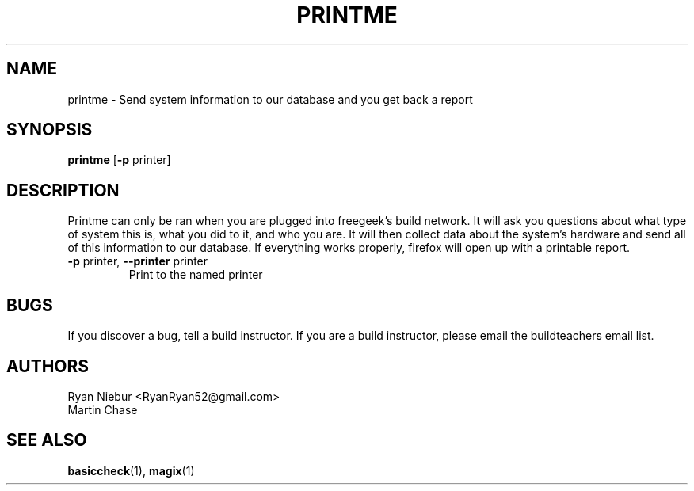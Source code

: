 .TH PRINTME "1" "2008-05-22" "Freegeek Extras" "User Commands"
.SH NAME 
printme - Send system information to our database and you get back a report
.SH SYNOPSIS
.BR printme
[\fB\-p\fR
printer]
.SH DESCRIPTION
Printme can only be ran when you are plugged into freegeek's build network. It will ask you questions about what type of system this is, what you did to it, and who you are. It will then collect data about the system's hardware and send all of this information to our database. If everything works properly, firefox will open up with a printable report.
.TP
\fB\-p\fR printer, \fB\-\-printer\fR printer
Print to the named printer
.SH BUGS
If you discover a bug, tell a build instructor. If you are a build instructor, please email the buildteachers email list.
.SH AUTHORS
Ryan Niebur <RyanRyan52@gmail.com>
.br
Martin Chase
.SH SEE ALSO
.BR basiccheck (1),
.BR magix (1)
